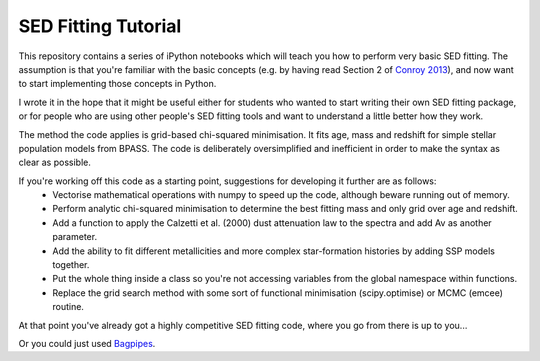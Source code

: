 SED Fitting Tutorial
====================

This repository contains a series of iPython notebooks which will teach you how to perform very basic SED fitting. The assumption is that you're familiar with the basic concepts (e.g. by having read Section 2 of `Conroy 2013 <https://arxiv.org/abs/1301.7095>`_), and now want to start implementing those concepts in Python.

I wrote it in the hope that it might be useful either for students who wanted to start writing their own SED fitting package, or for people who are using other people's SED fitting tools and want to understand a little better how they work.

The method the code applies is grid-based chi-squared minimisation. It fits age, mass and redshift for simple stellar population models from BPASS. The code is deliberately oversimplified and inefficient in order to make the syntax as clear as possible. 

If you're working off this code as a starting point, suggestions for developing it further are as follows:
 - Vectorise mathematical operations with numpy to speed up the code, although beware running out of memory.
 - Perform analytic chi-squared minimisation to determine the best fitting mass and only grid over age and redshift.
 - Add a function to apply the Calzetti et al. (2000) dust attenuation law to the spectra and add Av as another parameter.
 - Add the ability to fit different metallicities and more complex star-formation histories by adding SSP models together.
 - Put the whole thing inside a class so you're not accessing variables from the global namespace within functions.
 - Replace the grid search method with some sort of functional minimisation (scipy.optimise) or MCMC (emcee) routine.

At that point you've already got a highly competitive SED fitting code, where you go from there is up to you...

Or you could just used `Bagpipes <https://github.com/ACCarnall/bagpipes>`_.